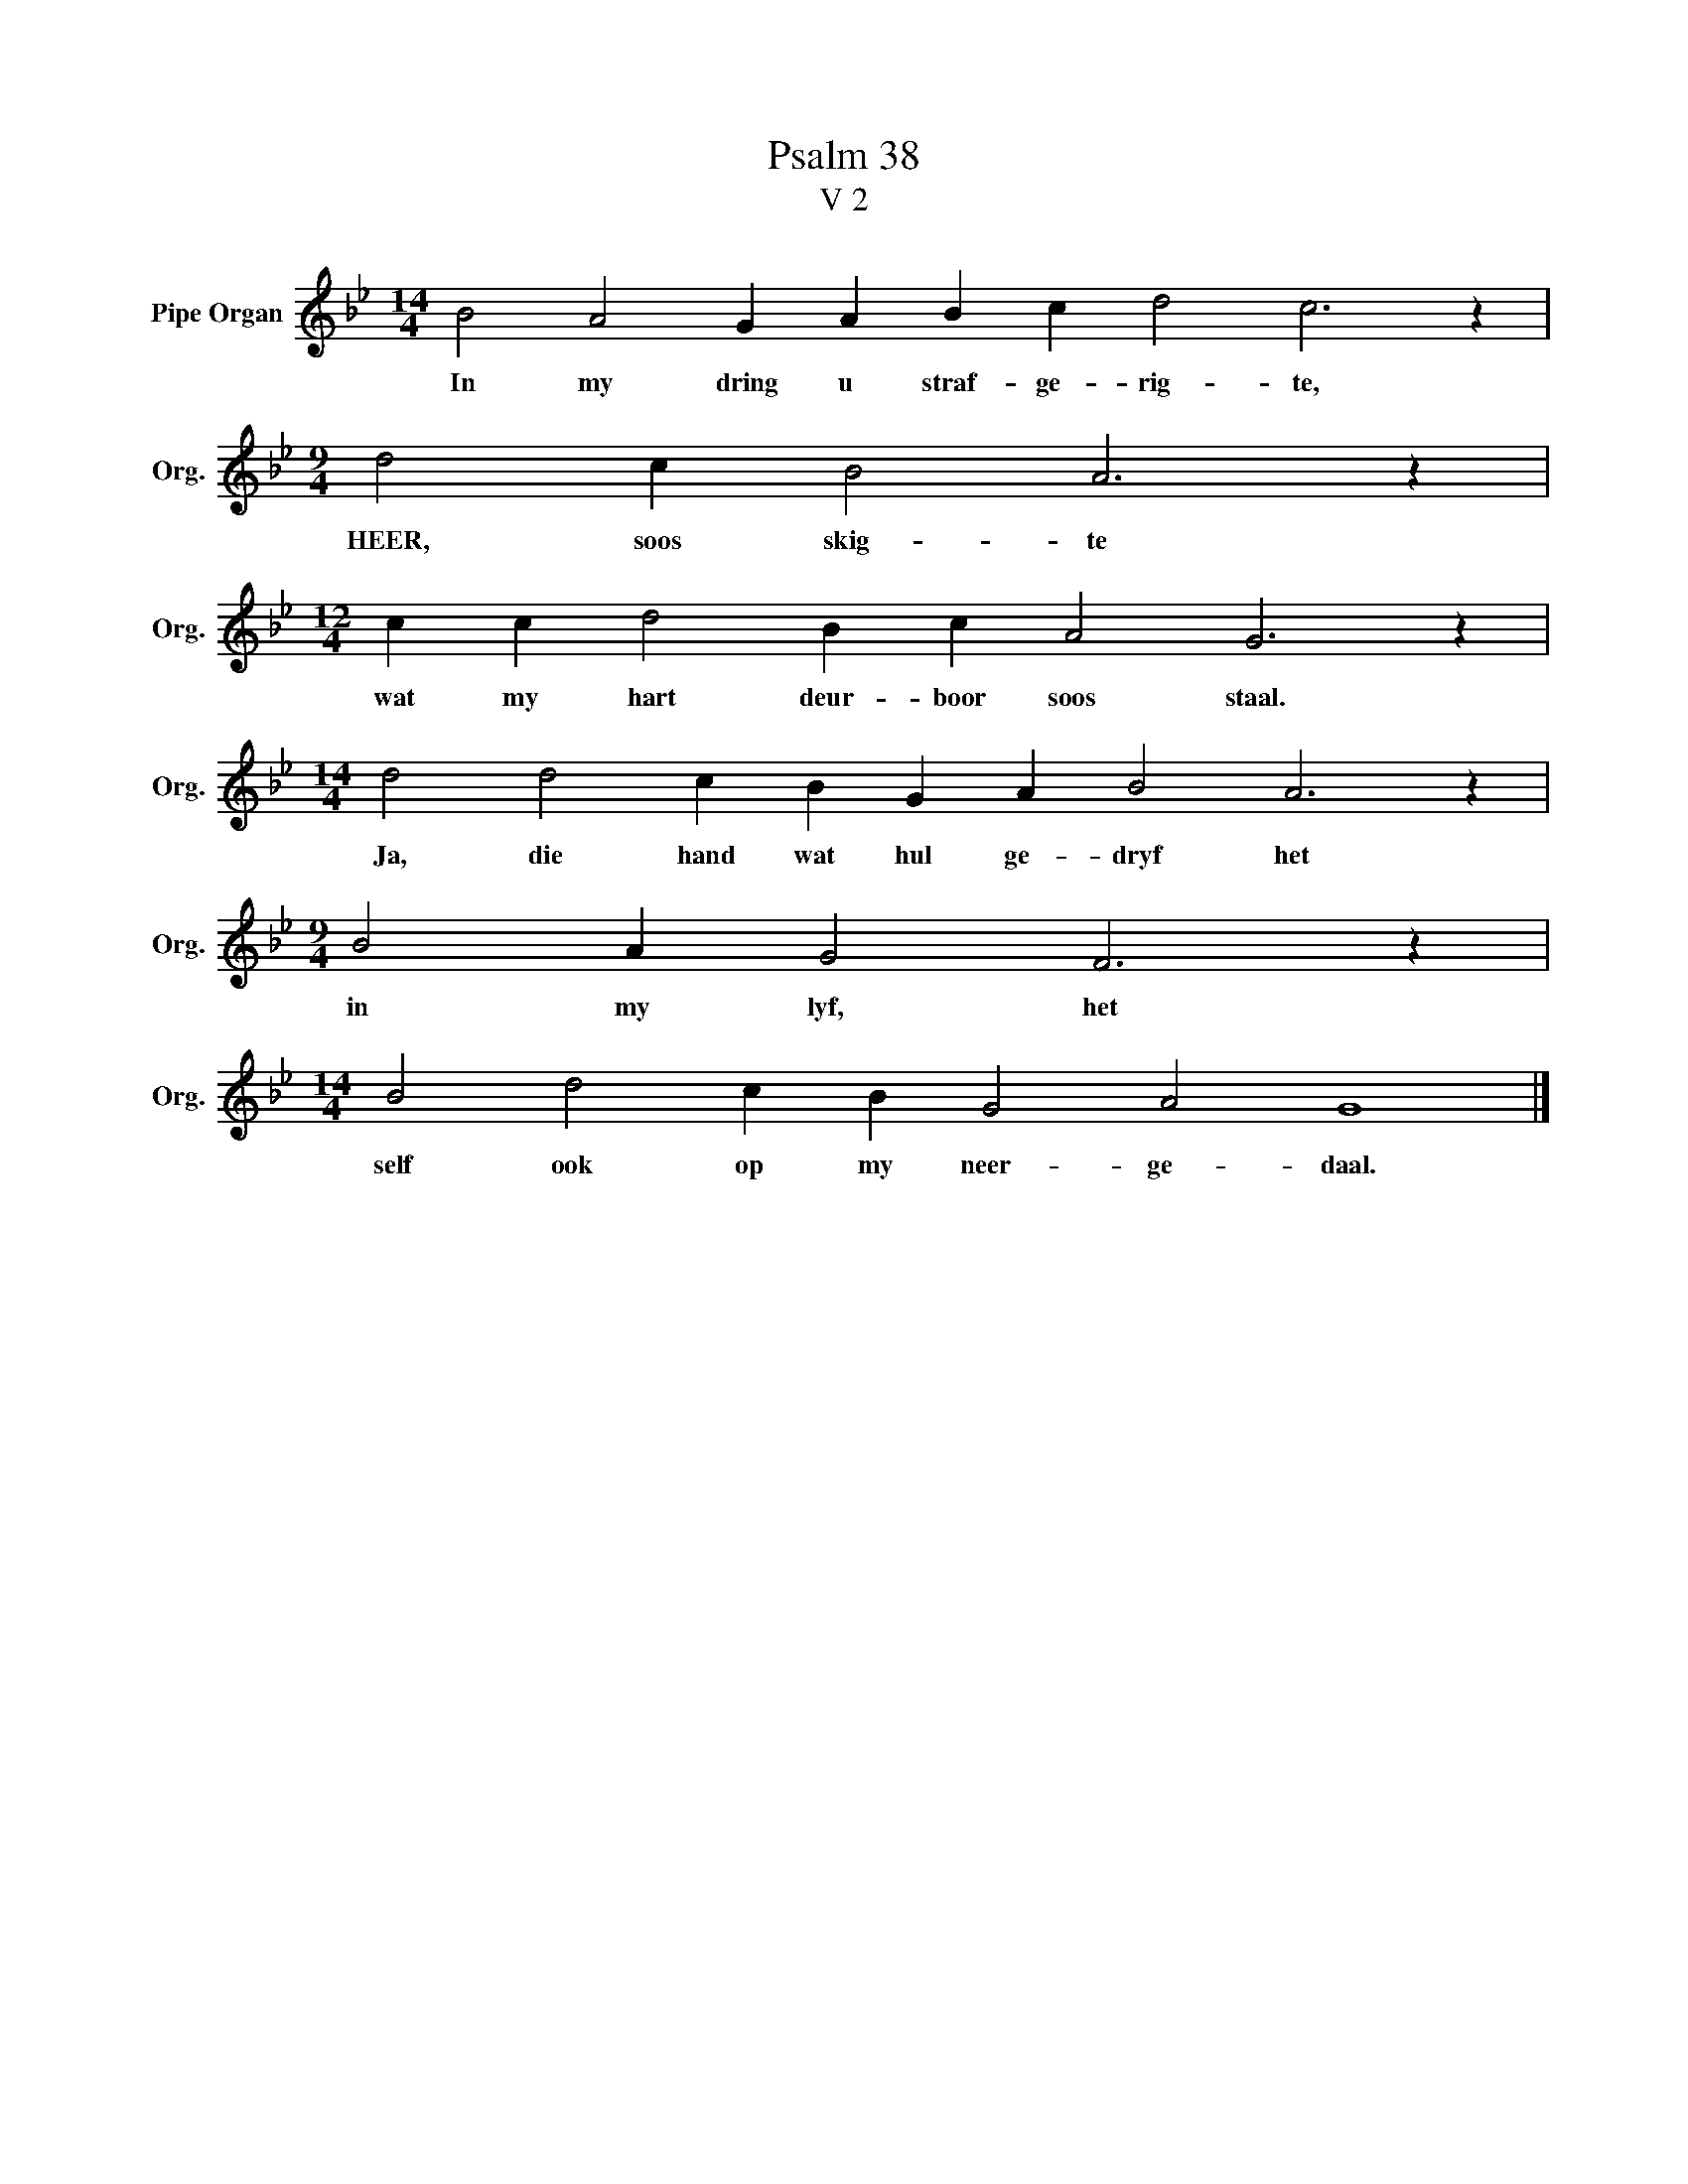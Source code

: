 X:1
T:Psalm 38
T:V 2
L:1/4
M:14/4
I:linebreak $
K:Bb
V:1 treble nm="Pipe Organ" snm="Org."
V:1
 B2 A2 G A B c d2 c3 z |$[M:9/4] d2 c B2 A3 z |$[M:12/4] c c d2 B c A2 G3 z |$ %3
w: In my dring u straf- ge- rig- te,|HEER, soos skig- te|wat my hart deur- boor soos staal.|
[M:14/4] d2 d2 c B G A B2 A3 z |$[M:9/4] B2 A G2 F3 z |$[M:14/4] B2 d2 c B G2 A2 G4 |] %6
w: Ja, die hand wat hul ge- dryf het|in my lyf, het|self ook op my neer- ge- daal.|

